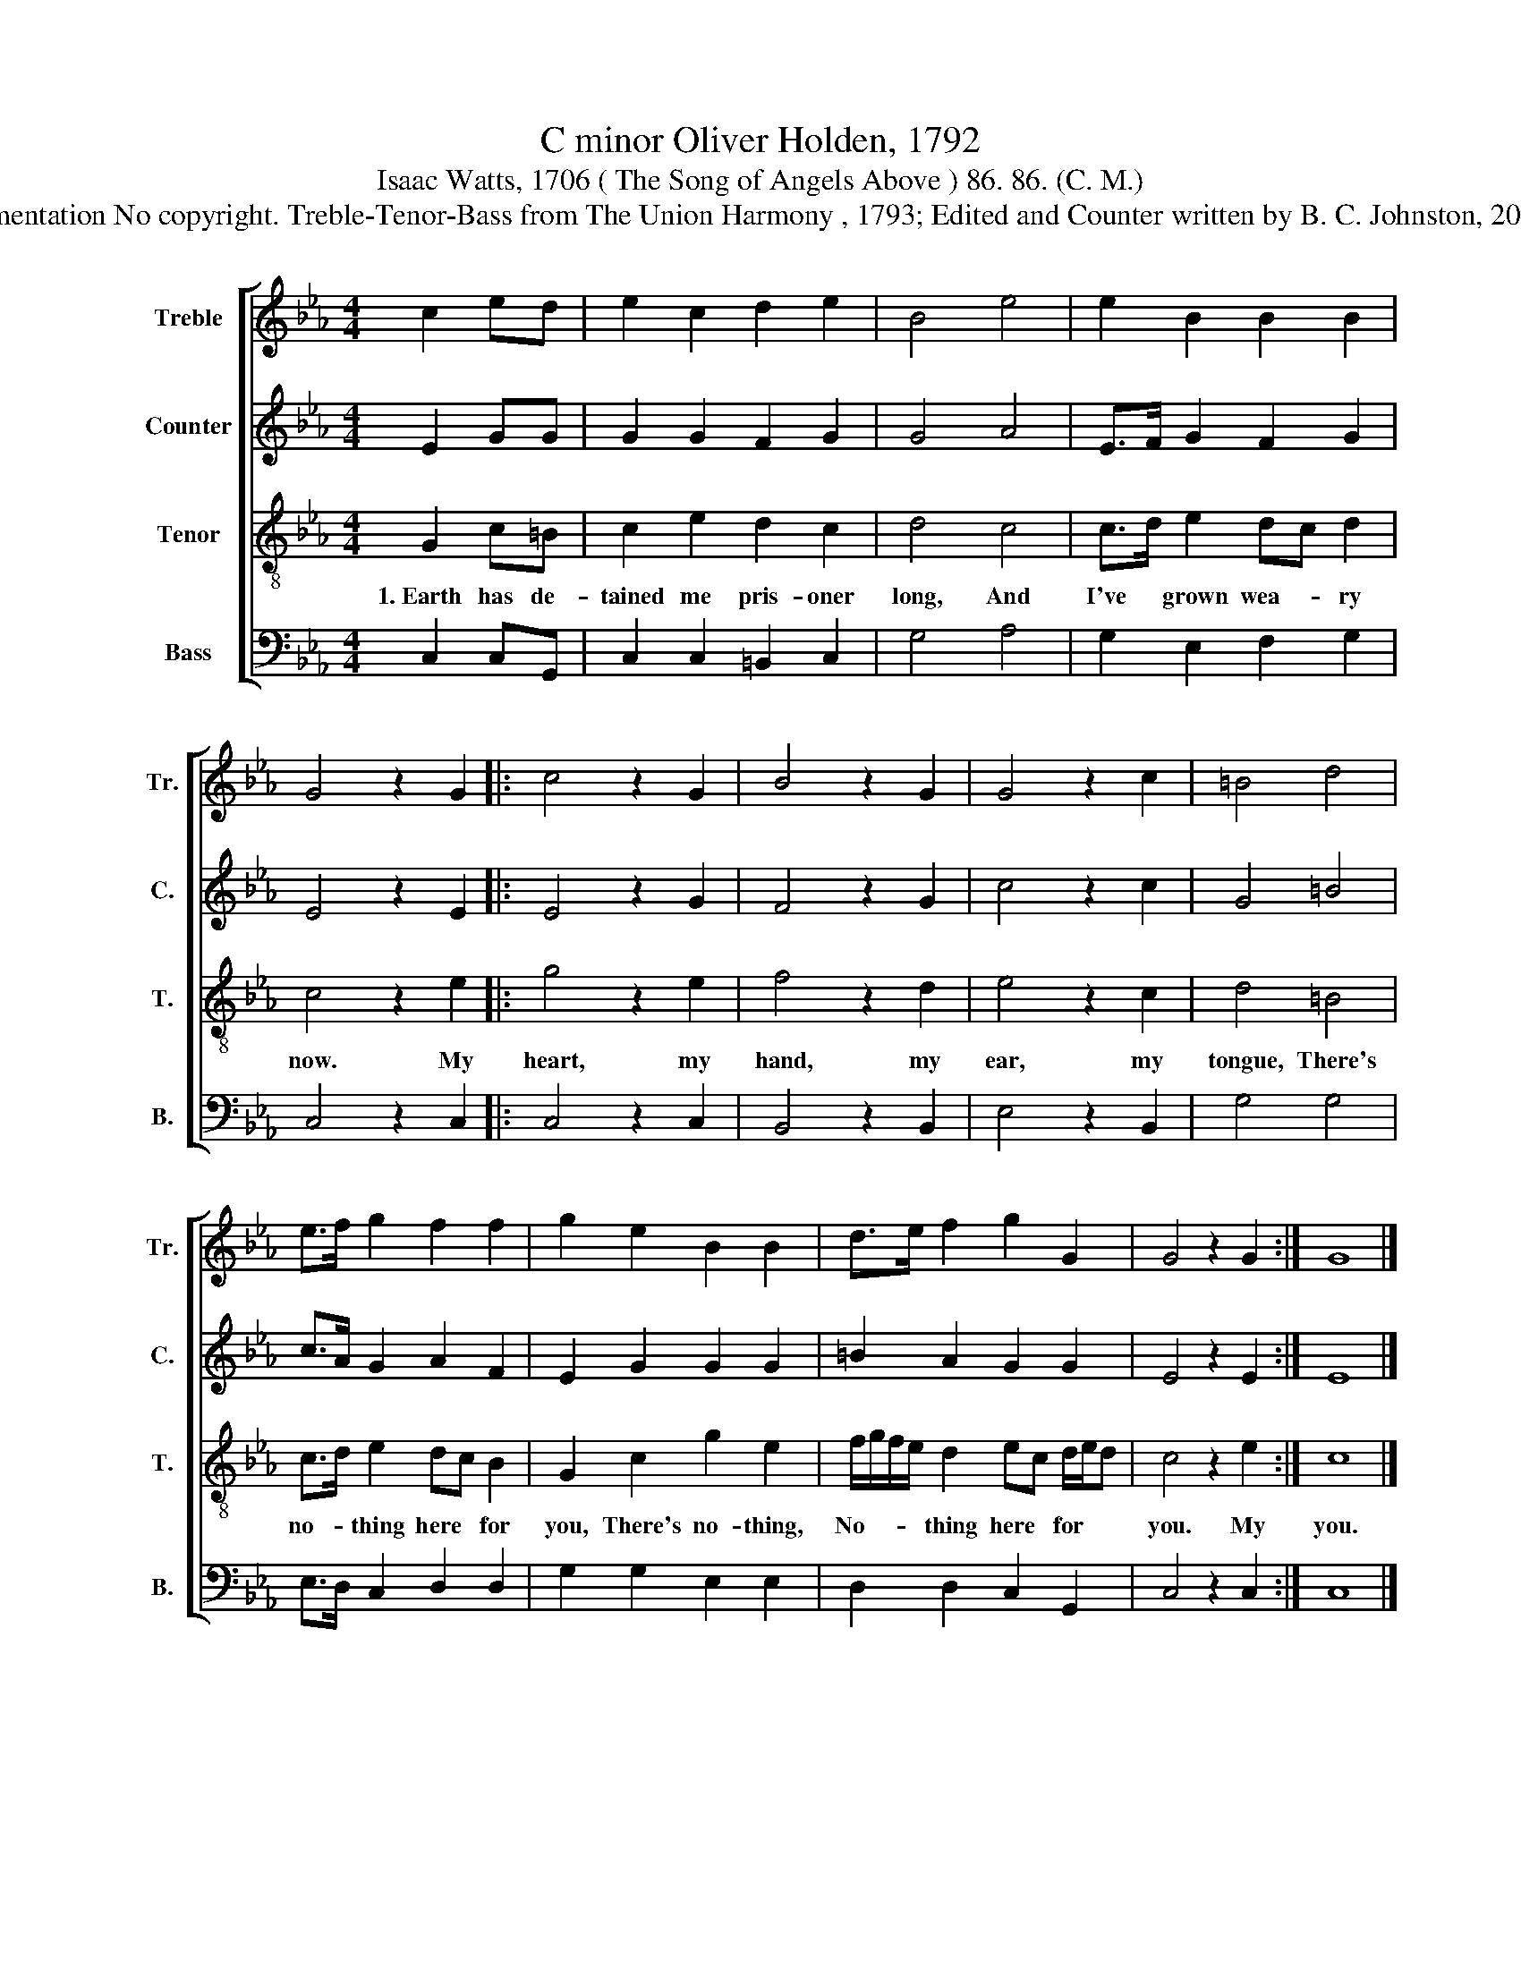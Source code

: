 X:1
T:C minor Oliver Holden, 1792
T:Isaac Watts, 1706 ( The Song of Angels Above ) 86. 86. (C. M.) 
T:Lamentation No copyright. Treble-Tenor-Bass from The Union Harmony , 1793; Edited and Counter written by B. C. Johnston, 2015..
%%score [ 1 2 3 4 ]
L:1/8
M:4/4
K:Eb
V:1 treble nm="Treble" snm="Tr."
V:2 treble nm="Counter" snm="C."
V:3 treble-8 nm="Tenor" snm="T."
V:4 bass nm="Bass" snm="B."
V:1
 c2 ed | e2 c2 d2 e2 | B4 e4 | e2 B2 B2 B2 | G4 z2 G2 |: c4 z2 G2 | B4 z2 G2 | G4 z2 c2 | =B4 d4 | %9
 e>f g2 f2 f2 | g2 e2 B2 B2 | d>e f2 g2 G2 | G4 z2 G2 :| G8 |] %14
V:2
 E2 GG | G2 G2 F2 G2 | G4 A4 | E>F G2 F2 G2 | E4 z2 E2 |: E4 z2 G2 | F4 z2 G2 | c4 z2 c2 | G4 =B4 | %9
 c>A G2 A2 F2 | E2 G2 G2 G2 | =B2 A2 G2 G2 | E4 z2 E2 :| E8 |] %14
V:3
 G2 c=B | c2 e2 d2 c2 | d4 c4 | c>d e2 dc d2 | c4 z2 e2 |: g4 z2 e2 | f4 z2 d2 | e4 z2 c2 | %8
w: 1.~Earth has de-|tained me pris- oner|long, And|I've * grown wea- * ry|now. My|heart, my|hand, my|ear, my|
 d4 =B4 | c>d e2 dc B2 | G2 c2 g2 e2 | f/g/f/e/ d2 ec d/e/d | c4 z2 e2 :| c8 |] %14
w: tongue, There's|no- * thing here * for|you, There's no- thing,|No- * * * thing here * for * *|you. My|you.|
V:4
 C,2 C,G,, | C,2 C,2 =B,,2 C,2 | G,4 A,4 | G,2 E,2 F,2 G,2 | C,4 z2 C,2 |: C,4 z2 C,2 | %6
 B,,4 z2 B,,2 | E,4 z2 B,,2 | G,4 G,4 | E,>D, C,2 D,2 D,2 | G,2 G,2 E,2 E,2 | D,2 D,2 C,2 G,,2 | %12
 C,4 z2 C,2 :| C,8 |] %14

